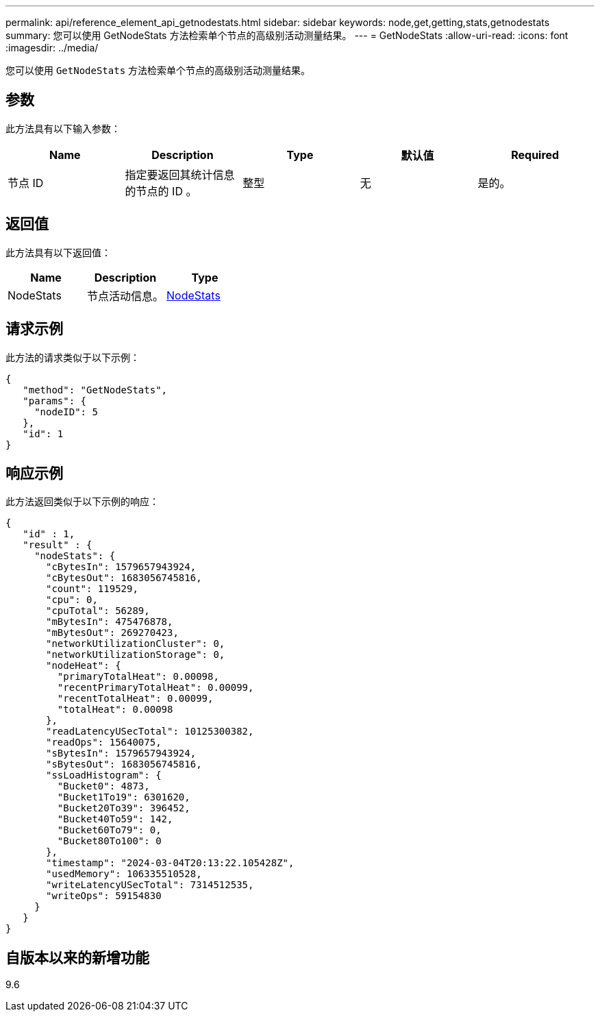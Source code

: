 ---
permalink: api/reference_element_api_getnodestats.html 
sidebar: sidebar 
keywords: node,get,getting,stats,getnodestats 
summary: 您可以使用 GetNodeStats 方法检索单个节点的高级别活动测量结果。 
---
= GetNodeStats
:allow-uri-read: 
:icons: font
:imagesdir: ../media/


[role="lead"]
您可以使用 `GetNodeStats` 方法检索单个节点的高级别活动测量结果。



== 参数

此方法具有以下输入参数：

|===
| Name | Description | Type | 默认值 | Required 


 a| 
节点 ID
 a| 
指定要返回其统计信息的节点的 ID 。
 a| 
整型
 a| 
无
 a| 
是的。

|===


== 返回值

此方法具有以下返回值：

|===
| Name | Description | Type 


 a| 
NodeStats
 a| 
节点活动信息。
 a| 
xref:reference_element_api_nodestats.adoc[NodeStats]

|===


== 请求示例

此方法的请求类似于以下示例：

[listing]
----
{
   "method": "GetNodeStats",
   "params": {
     "nodeID": 5
   },
   "id": 1
}
----


== 响应示例

此方法返回类似于以下示例的响应：

[listing]
----
{
   "id" : 1,
   "result" : {
     "nodeStats": {
       "cBytesIn": 1579657943924,
       "cBytesOut": 1683056745816,
       "count": 119529,
       "cpu": 0,
       "cpuTotal": 56289,
       "mBytesIn": 475476878,
       "mBytesOut": 269270423,
       "networkUtilizationCluster": 0,
       "networkUtilizationStorage": 0,
       "nodeHeat": {
         "primaryTotalHeat": 0.00098,
         "recentPrimaryTotalHeat": 0.00099,
         "recentTotalHeat": 0.00099,
         "totalHeat": 0.00098
       },
       "readLatencyUSecTotal": 10125300382,
       "readOps": 15640075,
       "sBytesIn": 1579657943924,
       "sBytesOut": 1683056745816,
       "ssLoadHistogram": {
         "Bucket0": 4873,
         "Bucket1To19": 6301620,
         "Bucket20To39": 396452,
         "Bucket40To59": 142,
         "Bucket60To79": 0,
         "Bucket80To100": 0
       },
       "timestamp": "2024-03-04T20:13:22.105428Z",
       "usedMemory": 106335510528,
       "writeLatencyUSecTotal": 7314512535,
       "writeOps": 59154830
     }
   }
}
----


== 自版本以来的新增功能

9.6
